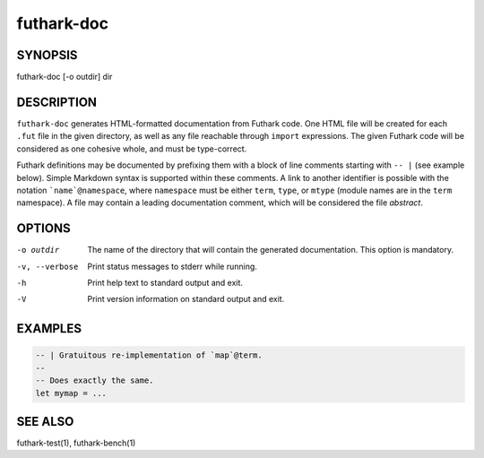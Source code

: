 .. role:: ref(emphasis)

.. _futhark-doc(1):

===========
futhark-doc
===========

SYNOPSIS
========

futhark-doc [-o outdir] dir

DESCRIPTION
===========

``futhark-doc`` generates HTML-formatted documentation from Futhark
code.  One HTML file will be created for each ``.fut`` file in the
given directory, as well as any file reachable through ``import``
expressions.  The given Futhark code will be considered as one
cohesive whole, and must be type-correct.

Futhark definitions may be documented by prefixing them with a block
of line comments starting with :literal:`-- |` (see example below).
Simple Markdown syntax is supported within these comments.  A link to
another identifier is possible with the notation
:literal:`\`name\`@namespace`, where ``namespace`` must be either
``term``, ``type``, or ``mtype`` (module names are in the ``term``
namespace).  A file may contain a leading documentation comment, which
will be considered the file *abstract*.

OPTIONS
=======

-o outdir
  The name of the directory that will contain the generated
  documentation.  This option is mandatory.

-v, --verbose
  Print status messages to stderr while running.

-h
  Print help text to standard output and exit.

-V
  Print version information on standard output and exit.

EXAMPLES
========

.. code-block:: futhark

 -- | Gratuitous re-implementation of `map`@term.
 --
 -- Does exactly the same.
 let mymap = ...

SEE ALSO
========

futhark-test(1), futhark-bench(1)
